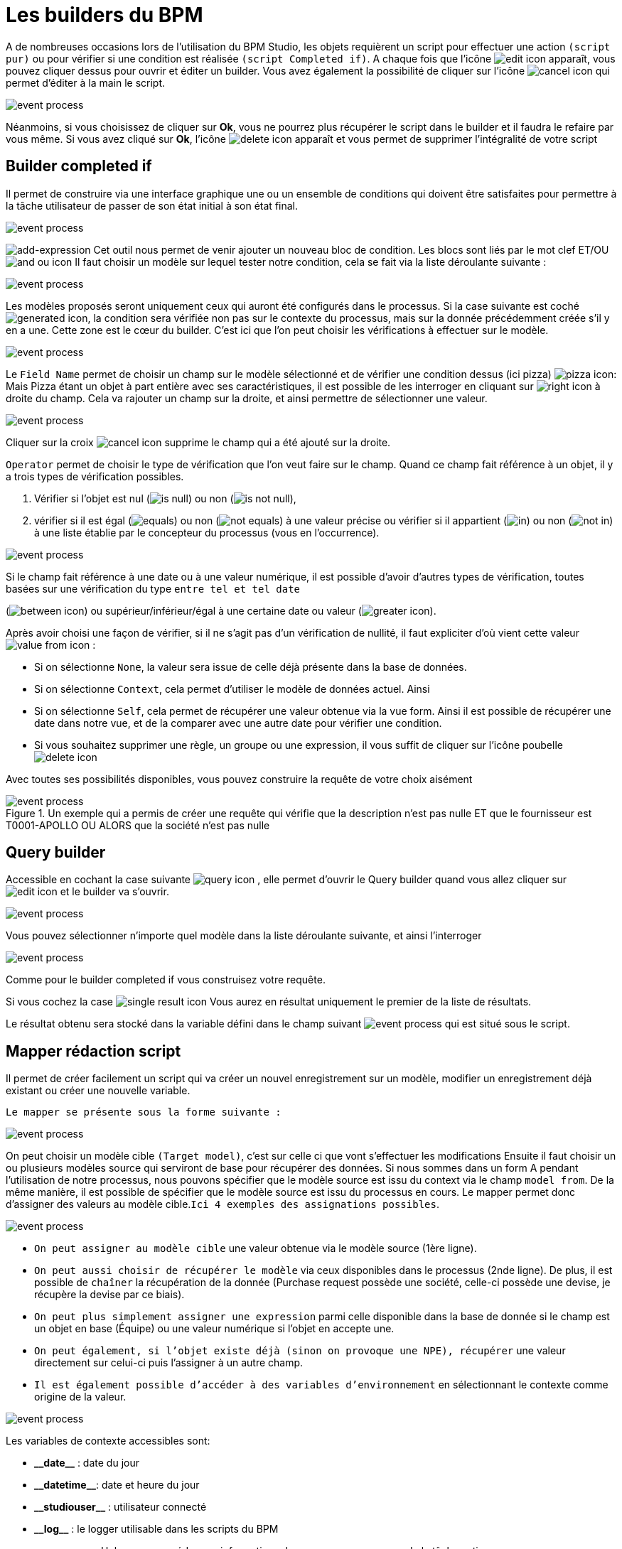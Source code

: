 =  Les builders du BPM
:toc-title:
:page-pagination:
:experimental:

A de nombreuses occasions lors de l’utilisation du BPM Studio, les objets requièrent un script pour effectuer une action `(script pur)` ou pour vérifier si une condition est réalisée `(script Completed if)`.
A chaque fois que l’icône image:edit-icon.png[edit icon] apparaît, vous pouvez cliquer dessus pour ouvrir et éditer un builder. Vous avez également la possibilité de cliquer sur l’icône image:cancel-icon-script.png[cancel icon]  qui permet d’éditer à la main le script.

image::warning_builder_bpm.png[event process,align="left"]

Néanmoins, si vous choisissez de cliquer sur btn:[Ok], vous ne pourrez plus récupérer le script dans le builder et il faudra le refaire par vous même.
Si vous avez cliqué sur btn:[Ok], l’icône image:delete-icon-script.png[delete icon]  apparaît et vous permet de supprimer l'intégralité de votre script

== Builder completed if

Il permet de construire via une interface graphique une ou un ensemble de conditions qui doivent être satisfaites pour permettre à la tâche utilisateur de passer de son état initial à son état final.

image::builder_completed_if.png[event process,align="left"]

image:add-expression.png[add-expression] Cet outil nous permet de venir ajouter un nouveau bloc de condition.
Les blocs sont liés par le mot clef ET/OU image:and-or-icon.png[and ou icon]
Il faut choisir un modèle sur lequel tester notre condition, cela se fait via la liste déroulante suivante :

image::model_builder_bpm.png[event process,align="left"]

Les modèles proposés seront uniquement ceux qui auront été configurés dans le processus.
Si la case suivante est coché  image:generated-icon.png[generated icon], la condition sera vérifiée non pas sur le contexte du processus, mais sur la donnée précédemment créée s'il y en a une.
Cette zone est le cœur du builder. C’est ici que l’on peut choisir les vérifications à effectuer sur le modèle.

image::line_builder_script.png[event process,align="left"]

Le `Field Name` permet de choisir un champ sur le modèle sélectionné et de vérifier une condition dessus (ici pizza) image:pizza-icon.png[pizza icon]:
Mais Pizza étant un objet à part entière avec ses caractéristiques, il est possible de les interroger en cliquant sur image:right-icon.png[right icon] à droite du champ. Cela va rajouter un champ sur la droite, et ainsi permettre de sélectionner une valeur.

image::pizza_select_builder.png[event process,align="left"]

Cliquer sur la croix image:cancel-btn-icon.png[cancel icon] supprime le champ qui a été ajouté sur la droite.

`Operator` permet de choisir le type de vérification que l’on veut faire sur le champ.
Quand ce champ fait référence à un objet, il y a trois types de vérification possibles.

1. Vérifier si l’objet est nul (image:is_null.png[is null]) ou non (image:is_not_null.png[is not null]),

2. vérifier si il est égal (image:equals.png[equals]) ou non (image:not_equals.png[not equals]) à une valeur précise ou vérifier si il appartient (image:in.png[in]) ou non (image:not_in.png[not in]) à une liste établie par le concepteur du processus (vous en l'occurrence).

image::expression_builder.png[event process,align="left"]

Si le champ fait référence à une date ou à une valeur numérique, il est possible d’avoir d’autres types de vérification, toutes basées sur une vérification du type `entre tel et tel date`

(image:between-icon.png[between icon]) ou supérieur/inférieur/égal à une certaine date ou valeur (image:greater-icon.png[greater icon]).

Après avoir choisi une façon de vérifier, si il ne s’agit pas d’un vérification de nullité, il faut expliciter d'où vient cette valeur image:value-from-icon.png[value from icon] :

* Si on sélectionne `None`, la valeur sera issue de celle déjà présente dans la base de données.

* Si on sélectionne `Context`, cela permet d’utiliser le modèle de données actuel. Ainsi

* Si on sélectionne `Self`, cela permet de récupérer une valeur obtenue via la vue form. Ainsi il est possible de récupérer une date dans notre vue, et de la comparer avec une autre date pour vérifier une condition.

* Si vous souhaitez supprimer une règle, un groupe ou une expression, il vous suffit de cliquer sur l'icône poubelle image:delete-icon-builder.png[delete icon]

Avec toutes ses possibilités disponibles, vous pouvez construire la requête de votre choix aisément

.Un exemple qui a permis de créer une requête qui vérifie que la description n’est pas nulle ET que le fournisseur est T0001-APOLLO OU ALORS que la société n’est pas nulle
image::expression_OR_builder.png[event process,align="left"]


== Query builder

Accessible en cochant la case suivante image:query-icon.png[query icon] , elle permet d’ouvrir le Query builder quand vous allez cliquer sur image:edit-icon.png[edit icon] et le builder va s'ouvrir.

image::add_query.png[event process,align="left"]

Vous pouvez sélectionner n’importe quel modèle dans la liste déroulante suivante, et ainsi l'interroger

image::model_add_query.png[event process,align="left"]

Comme pour le builder completed if vous construisez votre requête.

Si vous cochez la case image:single-result-icon.png[single result icon] Vous aurez en résultat uniquement le premier de la liste de résultats.

Le résultat obtenu sera stocké dans la variable défini dans le champ suivant image:result_var_add_query.png[event process] qui est situé sous le script.


== Mapper rédaction script

Il permet de créer facilement un script qui va créer un nouvel enregistrement sur un modèle, modifier un enregistrement déjà existant ou créer une nouvelle variable.

`Le mapper se présente sous la forme suivante :`

image::script_ad_query.png[event process,align="left"]

On peut choisir un modèle cible `(Target model)`, c’est sur celle ci que vont s’effectuer les modifications
Ensuite il faut choisir un ou plusieurs modèles source qui serviront de base pour récupérer des données.
Si nous sommes dans un form A pendant l’utilisation de notre processus, nous pouvons spécifier que le modèle source est issu du context via le champ `model from`. De la même manière, il est possible de spécifier que le modèle source est issu du processus en cours.
Le mapper permet donc d’assigner des valeurs au modèle cible.`Ici 4 exemples des assignations possibles`.

image::mapper.png[event process,align="left"]

* `On peut assigner au modèle cible` une valeur obtenue via le modèle source (1ère ligne).

* `On peut aussi choisir de récupérer le modèle` via ceux disponibles dans le processus (2nde ligne). De plus, il est possible de `chaîner` la récupération de la donnée (Purchase request possède une société, celle-ci possède une devise, je récupère la devise par ce biais).

* `On peut plus simplement assigner une expression` parmi celle disponible dans la base de donnée si le champ est un objet en base (Équipe) ou une valeur numérique si l’objet en accepte une.

* `On peut également, si l’objet existe déjà (sinon on provoque une NPE), récupérer` une valeur directement sur celui-ci puis l’assigner à un autre champ.

* `Il est également possible d’accéder à des variables d’environnement` en sélectionnant le contexte comme origine de la valeur.

image::mapper_script.png[event process,align="left"]

Les variables de contexte accessibles sont:

* **\\__date__** : date du jour
* **\\__datetime__**: date et heure du jour
* **\\__studiouser__** : utilisateur connecté
* **\\__log__** : le logger utilisable dans les scripts du BPM
* ** \\__process__** : Helper pour accéder aux informations du processus en cours ou de la tâche active.

== Variables disponibles pour les scripts

The `Axelor` script is an extended format of the `groovy` language, it supports the following inbuilt variables and functions.

* **\\__ctx__**: It represents the context helper service, and it has the following helper functions. It is used in a similar manner with both custom or real models.
  ** **\\__ctx__.create(String modelName):**
         It is used to create a new record for the model name passed as a parameter. For example, to create a new product it should be used like `\\__ctx__.create(‘Product’)`. It returns the context of the new product created, here the context is the extended version of a normal JPA entity. This context allows the update and retrieval of custom field values too.
  ** **\\__ctx__.filterOne(String modelName, String query, String[] params):**
          This helper function is used to find the record by using a query. For example, to find a product with code ‘COMP-005’, this can be used like `\\__ctx__.filterOne(‘Product’,’self.code = ?1’, ‘COMP-005’)`
           It will return a single result from the executed query.
  ** **\\__ctx__.filter(String modelName, String query, String[] params):**
                 It is a similar function as the previous one, but it will return a list of records from the executed query.
  ** **\\__ctx__.find(String modleName, Long recordId):**
          It will find the record based on the modelName passed with the given recordId.
  ** **\\__ctx__.save(Object object):**
         It allows you to save the record created by `\\__ctx__.create` or record available within the process instance context.
  ** **\\__ctx__.createVariable(WkfContext wkfContext, DelegateExecution execution):**
         This function is used when a process variable is required to create from the newly created record from `\\__ctx__.create` function, here pass that record as wkfContext and execution (inbuilt variable).
            For example, to create a new variable for a product that is created on the first function, the variable creation can be done by `\\__ctx__.createVariable(product,execution)`.
  ** **\\__ctx__.createObject(value):**
         This function is used to create a mapping in act_ru_variable, where the key corresponds to the model class and the value contains the JSON-serialized representation of the full context.
         This method is applicable for both individual full context objects and collections of full context.
  ** **\\__ctx__.getObject("variablename", execution):**
         This operation deserializes the variable's value (which is a map of serialized values) and returns the deserialized full context.
         It's essential to adhere to the following practices:
        - Always fetch the variable value using __ctx__.getObject("variablename", execution) to ensure proper deserialization and usability.
        - Any modifications to the variable's value should be accompanied by updating the variable using __ctx__.createObject(value), using the same variable name.

* **\\__beans__:** It represents **com.axelor.inject.Beans**, which is used to inject and use services.
